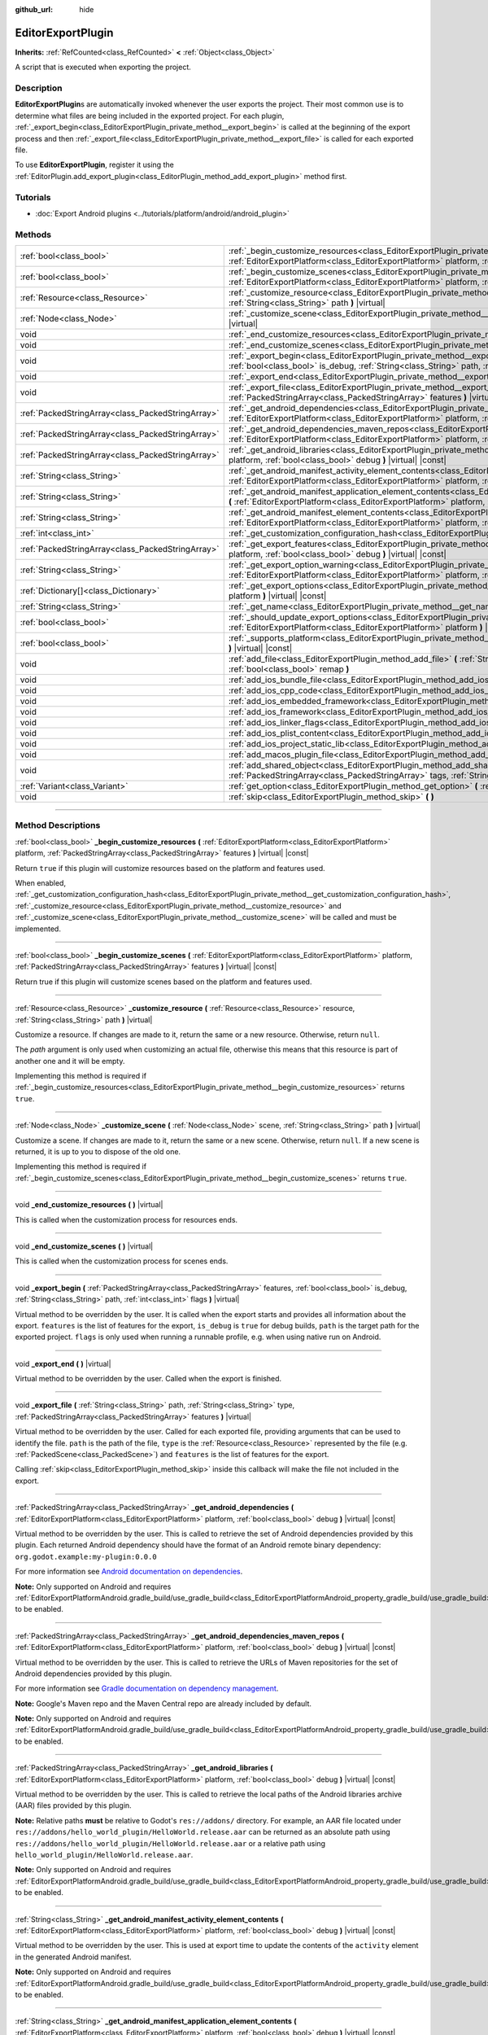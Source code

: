 :github_url: hide

.. DO NOT EDIT THIS FILE!!!
.. Generated automatically from Godot engine sources.
.. Generator: https://github.com/godotengine/godot/tree/master/doc/tools/make_rst.py.
.. XML source: https://github.com/godotengine/godot/tree/master/doc/classes/EditorExportPlugin.xml.

.. _class_EditorExportPlugin:

EditorExportPlugin
==================

**Inherits:** :ref:`RefCounted<class_RefCounted>` **<** :ref:`Object<class_Object>`

A script that is executed when exporting the project.

.. rst-class:: classref-introduction-group

Description
-----------

**EditorExportPlugin**\ s are automatically invoked whenever the user exports the project. Their most common use is to determine what files are being included in the exported project. For each plugin, :ref:`_export_begin<class_EditorExportPlugin_private_method__export_begin>` is called at the beginning of the export process and then :ref:`_export_file<class_EditorExportPlugin_private_method__export_file>` is called for each exported file.

To use **EditorExportPlugin**, register it using the :ref:`EditorPlugin.add_export_plugin<class_EditorPlugin_method_add_export_plugin>` method first.

.. rst-class:: classref-introduction-group

Tutorials
---------

- :doc:`Export Android plugins <../tutorials/platform/android/android_plugin>`

.. rst-class:: classref-reftable-group

Methods
-------

.. table::
   :widths: auto

   +---------------------------------------------------+-------------------------------------------------------------------------------------------------------------------------------------------------------------------------------------------------------------------------------------------------------------------------------------+
   | :ref:`bool<class_bool>`                           | :ref:`_begin_customize_resources<class_EditorExportPlugin_private_method__begin_customize_resources>` **(** :ref:`EditorExportPlatform<class_EditorExportPlatform>` platform, :ref:`PackedStringArray<class_PackedStringArray>` features **)** |virtual| |const|                    |
   +---------------------------------------------------+-------------------------------------------------------------------------------------------------------------------------------------------------------------------------------------------------------------------------------------------------------------------------------------+
   | :ref:`bool<class_bool>`                           | :ref:`_begin_customize_scenes<class_EditorExportPlugin_private_method__begin_customize_scenes>` **(** :ref:`EditorExportPlatform<class_EditorExportPlatform>` platform, :ref:`PackedStringArray<class_PackedStringArray>` features **)** |virtual| |const|                          |
   +---------------------------------------------------+-------------------------------------------------------------------------------------------------------------------------------------------------------------------------------------------------------------------------------------------------------------------------------------+
   | :ref:`Resource<class_Resource>`                   | :ref:`_customize_resource<class_EditorExportPlugin_private_method__customize_resource>` **(** :ref:`Resource<class_Resource>` resource, :ref:`String<class_String>` path **)** |virtual|                                                                                            |
   +---------------------------------------------------+-------------------------------------------------------------------------------------------------------------------------------------------------------------------------------------------------------------------------------------------------------------------------------------+
   | :ref:`Node<class_Node>`                           | :ref:`_customize_scene<class_EditorExportPlugin_private_method__customize_scene>` **(** :ref:`Node<class_Node>` scene, :ref:`String<class_String>` path **)** |virtual|                                                                                                             |
   +---------------------------------------------------+-------------------------------------------------------------------------------------------------------------------------------------------------------------------------------------------------------------------------------------------------------------------------------------+
   | void                                              | :ref:`_end_customize_resources<class_EditorExportPlugin_private_method__end_customize_resources>` **(** **)** |virtual|                                                                                                                                                             |
   +---------------------------------------------------+-------------------------------------------------------------------------------------------------------------------------------------------------------------------------------------------------------------------------------------------------------------------------------------+
   | void                                              | :ref:`_end_customize_scenes<class_EditorExportPlugin_private_method__end_customize_scenes>` **(** **)** |virtual|                                                                                                                                                                   |
   +---------------------------------------------------+-------------------------------------------------------------------------------------------------------------------------------------------------------------------------------------------------------------------------------------------------------------------------------------+
   | void                                              | :ref:`_export_begin<class_EditorExportPlugin_private_method__export_begin>` **(** :ref:`PackedStringArray<class_PackedStringArray>` features, :ref:`bool<class_bool>` is_debug, :ref:`String<class_String>` path, :ref:`int<class_int>` flags **)** |virtual|                       |
   +---------------------------------------------------+-------------------------------------------------------------------------------------------------------------------------------------------------------------------------------------------------------------------------------------------------------------------------------------+
   | void                                              | :ref:`_export_end<class_EditorExportPlugin_private_method__export_end>` **(** **)** |virtual|                                                                                                                                                                                       |
   +---------------------------------------------------+-------------------------------------------------------------------------------------------------------------------------------------------------------------------------------------------------------------------------------------------------------------------------------------+
   | void                                              | :ref:`_export_file<class_EditorExportPlugin_private_method__export_file>` **(** :ref:`String<class_String>` path, :ref:`String<class_String>` type, :ref:`PackedStringArray<class_PackedStringArray>` features **)** |virtual|                                                      |
   +---------------------------------------------------+-------------------------------------------------------------------------------------------------------------------------------------------------------------------------------------------------------------------------------------------------------------------------------------+
   | :ref:`PackedStringArray<class_PackedStringArray>` | :ref:`_get_android_dependencies<class_EditorExportPlugin_private_method__get_android_dependencies>` **(** :ref:`EditorExportPlatform<class_EditorExportPlatform>` platform, :ref:`bool<class_bool>` debug **)** |virtual| |const|                                                   |
   +---------------------------------------------------+-------------------------------------------------------------------------------------------------------------------------------------------------------------------------------------------------------------------------------------------------------------------------------------+
   | :ref:`PackedStringArray<class_PackedStringArray>` | :ref:`_get_android_dependencies_maven_repos<class_EditorExportPlugin_private_method__get_android_dependencies_maven_repos>` **(** :ref:`EditorExportPlatform<class_EditorExportPlatform>` platform, :ref:`bool<class_bool>` debug **)** |virtual| |const|                           |
   +---------------------------------------------------+-------------------------------------------------------------------------------------------------------------------------------------------------------------------------------------------------------------------------------------------------------------------------------------+
   | :ref:`PackedStringArray<class_PackedStringArray>` | :ref:`_get_android_libraries<class_EditorExportPlugin_private_method__get_android_libraries>` **(** :ref:`EditorExportPlatform<class_EditorExportPlatform>` platform, :ref:`bool<class_bool>` debug **)** |virtual| |const|                                                         |
   +---------------------------------------------------+-------------------------------------------------------------------------------------------------------------------------------------------------------------------------------------------------------------------------------------------------------------------------------------+
   | :ref:`String<class_String>`                       | :ref:`_get_android_manifest_activity_element_contents<class_EditorExportPlugin_private_method__get_android_manifest_activity_element_contents>` **(** :ref:`EditorExportPlatform<class_EditorExportPlatform>` platform, :ref:`bool<class_bool>` debug **)** |virtual| |const|       |
   +---------------------------------------------------+-------------------------------------------------------------------------------------------------------------------------------------------------------------------------------------------------------------------------------------------------------------------------------------+
   | :ref:`String<class_String>`                       | :ref:`_get_android_manifest_application_element_contents<class_EditorExportPlugin_private_method__get_android_manifest_application_element_contents>` **(** :ref:`EditorExportPlatform<class_EditorExportPlatform>` platform, :ref:`bool<class_bool>` debug **)** |virtual| |const| |
   +---------------------------------------------------+-------------------------------------------------------------------------------------------------------------------------------------------------------------------------------------------------------------------------------------------------------------------------------------+
   | :ref:`String<class_String>`                       | :ref:`_get_android_manifest_element_contents<class_EditorExportPlugin_private_method__get_android_manifest_element_contents>` **(** :ref:`EditorExportPlatform<class_EditorExportPlatform>` platform, :ref:`bool<class_bool>` debug **)** |virtual| |const|                         |
   +---------------------------------------------------+-------------------------------------------------------------------------------------------------------------------------------------------------------------------------------------------------------------------------------------------------------------------------------------+
   | :ref:`int<class_int>`                             | :ref:`_get_customization_configuration_hash<class_EditorExportPlugin_private_method__get_customization_configuration_hash>` **(** **)** |virtual| |const|                                                                                                                           |
   +---------------------------------------------------+-------------------------------------------------------------------------------------------------------------------------------------------------------------------------------------------------------------------------------------------------------------------------------------+
   | :ref:`PackedStringArray<class_PackedStringArray>` | :ref:`_get_export_features<class_EditorExportPlugin_private_method__get_export_features>` **(** :ref:`EditorExportPlatform<class_EditorExportPlatform>` platform, :ref:`bool<class_bool>` debug **)** |virtual| |const|                                                             |
   +---------------------------------------------------+-------------------------------------------------------------------------------------------------------------------------------------------------------------------------------------------------------------------------------------------------------------------------------------+
   | :ref:`String<class_String>`                       | :ref:`_get_export_option_warning<class_EditorExportPlugin_private_method__get_export_option_warning>` **(** :ref:`EditorExportPlatform<class_EditorExportPlatform>` platform, :ref:`String<class_String>` option **)** |virtual| |const|                                            |
   +---------------------------------------------------+-------------------------------------------------------------------------------------------------------------------------------------------------------------------------------------------------------------------------------------------------------------------------------------+
   | :ref:`Dictionary[]<class_Dictionary>`             | :ref:`_get_export_options<class_EditorExportPlugin_private_method__get_export_options>` **(** :ref:`EditorExportPlatform<class_EditorExportPlatform>` platform **)** |virtual| |const|                                                                                              |
   +---------------------------------------------------+-------------------------------------------------------------------------------------------------------------------------------------------------------------------------------------------------------------------------------------------------------------------------------------+
   | :ref:`String<class_String>`                       | :ref:`_get_name<class_EditorExportPlugin_private_method__get_name>` **(** **)** |virtual| |const|                                                                                                                                                                                   |
   +---------------------------------------------------+-------------------------------------------------------------------------------------------------------------------------------------------------------------------------------------------------------------------------------------------------------------------------------------+
   | :ref:`bool<class_bool>`                           | :ref:`_should_update_export_options<class_EditorExportPlugin_private_method__should_update_export_options>` **(** :ref:`EditorExportPlatform<class_EditorExportPlatform>` platform **)** |virtual| |const|                                                                          |
   +---------------------------------------------------+-------------------------------------------------------------------------------------------------------------------------------------------------------------------------------------------------------------------------------------------------------------------------------------+
   | :ref:`bool<class_bool>`                           | :ref:`_supports_platform<class_EditorExportPlugin_private_method__supports_platform>` **(** :ref:`EditorExportPlatform<class_EditorExportPlatform>` platform **)** |virtual| |const|                                                                                                |
   +---------------------------------------------------+-------------------------------------------------------------------------------------------------------------------------------------------------------------------------------------------------------------------------------------------------------------------------------------+
   | void                                              | :ref:`add_file<class_EditorExportPlugin_method_add_file>` **(** :ref:`String<class_String>` path, :ref:`PackedByteArray<class_PackedByteArray>` file, :ref:`bool<class_bool>` remap **)**                                                                                           |
   +---------------------------------------------------+-------------------------------------------------------------------------------------------------------------------------------------------------------------------------------------------------------------------------------------------------------------------------------------+
   | void                                              | :ref:`add_ios_bundle_file<class_EditorExportPlugin_method_add_ios_bundle_file>` **(** :ref:`String<class_String>` path **)**                                                                                                                                                        |
   +---------------------------------------------------+-------------------------------------------------------------------------------------------------------------------------------------------------------------------------------------------------------------------------------------------------------------------------------------+
   | void                                              | :ref:`add_ios_cpp_code<class_EditorExportPlugin_method_add_ios_cpp_code>` **(** :ref:`String<class_String>` code **)**                                                                                                                                                              |
   +---------------------------------------------------+-------------------------------------------------------------------------------------------------------------------------------------------------------------------------------------------------------------------------------------------------------------------------------------+
   | void                                              | :ref:`add_ios_embedded_framework<class_EditorExportPlugin_method_add_ios_embedded_framework>` **(** :ref:`String<class_String>` path **)**                                                                                                                                          |
   +---------------------------------------------------+-------------------------------------------------------------------------------------------------------------------------------------------------------------------------------------------------------------------------------------------------------------------------------------+
   | void                                              | :ref:`add_ios_framework<class_EditorExportPlugin_method_add_ios_framework>` **(** :ref:`String<class_String>` path **)**                                                                                                                                                            |
   +---------------------------------------------------+-------------------------------------------------------------------------------------------------------------------------------------------------------------------------------------------------------------------------------------------------------------------------------------+
   | void                                              | :ref:`add_ios_linker_flags<class_EditorExportPlugin_method_add_ios_linker_flags>` **(** :ref:`String<class_String>` flags **)**                                                                                                                                                     |
   +---------------------------------------------------+-------------------------------------------------------------------------------------------------------------------------------------------------------------------------------------------------------------------------------------------------------------------------------------+
   | void                                              | :ref:`add_ios_plist_content<class_EditorExportPlugin_method_add_ios_plist_content>` **(** :ref:`String<class_String>` plist_content **)**                                                                                                                                           |
   +---------------------------------------------------+-------------------------------------------------------------------------------------------------------------------------------------------------------------------------------------------------------------------------------------------------------------------------------------+
   | void                                              | :ref:`add_ios_project_static_lib<class_EditorExportPlugin_method_add_ios_project_static_lib>` **(** :ref:`String<class_String>` path **)**                                                                                                                                          |
   +---------------------------------------------------+-------------------------------------------------------------------------------------------------------------------------------------------------------------------------------------------------------------------------------------------------------------------------------------+
   | void                                              | :ref:`add_macos_plugin_file<class_EditorExportPlugin_method_add_macos_plugin_file>` **(** :ref:`String<class_String>` path **)**                                                                                                                                                    |
   +---------------------------------------------------+-------------------------------------------------------------------------------------------------------------------------------------------------------------------------------------------------------------------------------------------------------------------------------------+
   | void                                              | :ref:`add_shared_object<class_EditorExportPlugin_method_add_shared_object>` **(** :ref:`String<class_String>` path, :ref:`PackedStringArray<class_PackedStringArray>` tags, :ref:`String<class_String>` target **)**                                                                |
   +---------------------------------------------------+-------------------------------------------------------------------------------------------------------------------------------------------------------------------------------------------------------------------------------------------------------------------------------------+
   | :ref:`Variant<class_Variant>`                     | :ref:`get_option<class_EditorExportPlugin_method_get_option>` **(** :ref:`StringName<class_StringName>` name **)** |const|                                                                                                                                                          |
   +---------------------------------------------------+-------------------------------------------------------------------------------------------------------------------------------------------------------------------------------------------------------------------------------------------------------------------------------------+
   | void                                              | :ref:`skip<class_EditorExportPlugin_method_skip>` **(** **)**                                                                                                                                                                                                                       |
   +---------------------------------------------------+-------------------------------------------------------------------------------------------------------------------------------------------------------------------------------------------------------------------------------------------------------------------------------------+

.. rst-class:: classref-section-separator

----

.. rst-class:: classref-descriptions-group

Method Descriptions
-------------------

.. _class_EditorExportPlugin_private_method__begin_customize_resources:

.. rst-class:: classref-method

:ref:`bool<class_bool>` **_begin_customize_resources** **(** :ref:`EditorExportPlatform<class_EditorExportPlatform>` platform, :ref:`PackedStringArray<class_PackedStringArray>` features **)** |virtual| |const|

Return ``true`` if this plugin will customize resources based on the platform and features used.

When enabled, :ref:`_get_customization_configuration_hash<class_EditorExportPlugin_private_method__get_customization_configuration_hash>`, :ref:`_customize_resource<class_EditorExportPlugin_private_method__customize_resource>` and :ref:`_customize_scene<class_EditorExportPlugin_private_method__customize_scene>` will be called and must be implemented.

.. rst-class:: classref-item-separator

----

.. _class_EditorExportPlugin_private_method__begin_customize_scenes:

.. rst-class:: classref-method

:ref:`bool<class_bool>` **_begin_customize_scenes** **(** :ref:`EditorExportPlatform<class_EditorExportPlatform>` platform, :ref:`PackedStringArray<class_PackedStringArray>` features **)** |virtual| |const|

Return true if this plugin will customize scenes based on the platform and features used.

.. rst-class:: classref-item-separator

----

.. _class_EditorExportPlugin_private_method__customize_resource:

.. rst-class:: classref-method

:ref:`Resource<class_Resource>` **_customize_resource** **(** :ref:`Resource<class_Resource>` resource, :ref:`String<class_String>` path **)** |virtual|

Customize a resource. If changes are made to it, return the same or a new resource. Otherwise, return ``null``.

The *path* argument is only used when customizing an actual file, otherwise this means that this resource is part of another one and it will be empty.

Implementing this method is required if :ref:`_begin_customize_resources<class_EditorExportPlugin_private_method__begin_customize_resources>` returns ``true``.

.. rst-class:: classref-item-separator

----

.. _class_EditorExportPlugin_private_method__customize_scene:

.. rst-class:: classref-method

:ref:`Node<class_Node>` **_customize_scene** **(** :ref:`Node<class_Node>` scene, :ref:`String<class_String>` path **)** |virtual|

Customize a scene. If changes are made to it, return the same or a new scene. Otherwise, return ``null``. If a new scene is returned, it is up to you to dispose of the old one.

Implementing this method is required if :ref:`_begin_customize_scenes<class_EditorExportPlugin_private_method__begin_customize_scenes>` returns ``true``.

.. rst-class:: classref-item-separator

----

.. _class_EditorExportPlugin_private_method__end_customize_resources:

.. rst-class:: classref-method

void **_end_customize_resources** **(** **)** |virtual|

This is called when the customization process for resources ends.

.. rst-class:: classref-item-separator

----

.. _class_EditorExportPlugin_private_method__end_customize_scenes:

.. rst-class:: classref-method

void **_end_customize_scenes** **(** **)** |virtual|

This is called when the customization process for scenes ends.

.. rst-class:: classref-item-separator

----

.. _class_EditorExportPlugin_private_method__export_begin:

.. rst-class:: classref-method

void **_export_begin** **(** :ref:`PackedStringArray<class_PackedStringArray>` features, :ref:`bool<class_bool>` is_debug, :ref:`String<class_String>` path, :ref:`int<class_int>` flags **)** |virtual|

Virtual method to be overridden by the user. It is called when the export starts and provides all information about the export. ``features`` is the list of features for the export, ``is_debug`` is ``true`` for debug builds, ``path`` is the target path for the exported project. ``flags`` is only used when running a runnable profile, e.g. when using native run on Android.

.. rst-class:: classref-item-separator

----

.. _class_EditorExportPlugin_private_method__export_end:

.. rst-class:: classref-method

void **_export_end** **(** **)** |virtual|

Virtual method to be overridden by the user. Called when the export is finished.

.. rst-class:: classref-item-separator

----

.. _class_EditorExportPlugin_private_method__export_file:

.. rst-class:: classref-method

void **_export_file** **(** :ref:`String<class_String>` path, :ref:`String<class_String>` type, :ref:`PackedStringArray<class_PackedStringArray>` features **)** |virtual|

Virtual method to be overridden by the user. Called for each exported file, providing arguments that can be used to identify the file. ``path`` is the path of the file, ``type`` is the :ref:`Resource<class_Resource>` represented by the file (e.g. :ref:`PackedScene<class_PackedScene>`) and ``features`` is the list of features for the export.

Calling :ref:`skip<class_EditorExportPlugin_method_skip>` inside this callback will make the file not included in the export.

.. rst-class:: classref-item-separator

----

.. _class_EditorExportPlugin_private_method__get_android_dependencies:

.. rst-class:: classref-method

:ref:`PackedStringArray<class_PackedStringArray>` **_get_android_dependencies** **(** :ref:`EditorExportPlatform<class_EditorExportPlatform>` platform, :ref:`bool<class_bool>` debug **)** |virtual| |const|

Virtual method to be overridden by the user. This is called to retrieve the set of Android dependencies provided by this plugin. Each returned Android dependency should have the format of an Android remote binary dependency: ``org.godot.example:my-plugin:0.0.0``\ 

For more information see `Android documentation on dependencies <https://developer.android.com/build/dependencies?agpversion=4.1#dependency-types>`__.

\ **Note:** Only supported on Android and requires :ref:`EditorExportPlatformAndroid.gradle_build/use_gradle_build<class_EditorExportPlatformAndroid_property_gradle_build/use_gradle_build>` to be enabled.

.. rst-class:: classref-item-separator

----

.. _class_EditorExportPlugin_private_method__get_android_dependencies_maven_repos:

.. rst-class:: classref-method

:ref:`PackedStringArray<class_PackedStringArray>` **_get_android_dependencies_maven_repos** **(** :ref:`EditorExportPlatform<class_EditorExportPlatform>` platform, :ref:`bool<class_bool>` debug **)** |virtual| |const|

Virtual method to be overridden by the user. This is called to retrieve the URLs of Maven repositories for the set of Android dependencies provided by this plugin.

For more information see `Gradle documentation on dependency management <https://docs.gradle.org/current/userguide/dependency_management.html#sec:maven_repo>`__.

\ **Note:** Google's Maven repo and the Maven Central repo are already included by default.

\ **Note:** Only supported on Android and requires :ref:`EditorExportPlatformAndroid.gradle_build/use_gradle_build<class_EditorExportPlatformAndroid_property_gradle_build/use_gradle_build>` to be enabled.

.. rst-class:: classref-item-separator

----

.. _class_EditorExportPlugin_private_method__get_android_libraries:

.. rst-class:: classref-method

:ref:`PackedStringArray<class_PackedStringArray>` **_get_android_libraries** **(** :ref:`EditorExportPlatform<class_EditorExportPlatform>` platform, :ref:`bool<class_bool>` debug **)** |virtual| |const|

Virtual method to be overridden by the user. This is called to retrieve the local paths of the Android libraries archive (AAR) files provided by this plugin.

\ **Note:** Relative paths **must** be relative to Godot's ``res://addons/`` directory. For example, an AAR file located under ``res://addons/hello_world_plugin/HelloWorld.release.aar`` can be returned as an absolute path using ``res://addons/hello_world_plugin/HelloWorld.release.aar`` or a relative path using ``hello_world_plugin/HelloWorld.release.aar``.

\ **Note:** Only supported on Android and requires :ref:`EditorExportPlatformAndroid.gradle_build/use_gradle_build<class_EditorExportPlatformAndroid_property_gradle_build/use_gradle_build>` to be enabled.

.. rst-class:: classref-item-separator

----

.. _class_EditorExportPlugin_private_method__get_android_manifest_activity_element_contents:

.. rst-class:: classref-method

:ref:`String<class_String>` **_get_android_manifest_activity_element_contents** **(** :ref:`EditorExportPlatform<class_EditorExportPlatform>` platform, :ref:`bool<class_bool>` debug **)** |virtual| |const|

Virtual method to be overridden by the user. This is used at export time to update the contents of the ``activity`` element in the generated Android manifest.

\ **Note:** Only supported on Android and requires :ref:`EditorExportPlatformAndroid.gradle_build/use_gradle_build<class_EditorExportPlatformAndroid_property_gradle_build/use_gradle_build>` to be enabled.

.. rst-class:: classref-item-separator

----

.. _class_EditorExportPlugin_private_method__get_android_manifest_application_element_contents:

.. rst-class:: classref-method

:ref:`String<class_String>` **_get_android_manifest_application_element_contents** **(** :ref:`EditorExportPlatform<class_EditorExportPlatform>` platform, :ref:`bool<class_bool>` debug **)** |virtual| |const|

Virtual method to be overridden by the user. This is used at export time to update the contents of the ``application`` element in the generated Android manifest.

\ **Note:** Only supported on Android and requires :ref:`EditorExportPlatformAndroid.gradle_build/use_gradle_build<class_EditorExportPlatformAndroid_property_gradle_build/use_gradle_build>` to be enabled.

.. rst-class:: classref-item-separator

----

.. _class_EditorExportPlugin_private_method__get_android_manifest_element_contents:

.. rst-class:: classref-method

:ref:`String<class_String>` **_get_android_manifest_element_contents** **(** :ref:`EditorExportPlatform<class_EditorExportPlatform>` platform, :ref:`bool<class_bool>` debug **)** |virtual| |const|

Virtual method to be overridden by the user. This is used at export time to update the contents of the ``manifest`` element in the generated Android manifest.

\ **Note:** Only supported on Android and requires :ref:`EditorExportPlatformAndroid.gradle_build/use_gradle_build<class_EditorExportPlatformAndroid_property_gradle_build/use_gradle_build>` to be enabled.

.. rst-class:: classref-item-separator

----

.. _class_EditorExportPlugin_private_method__get_customization_configuration_hash:

.. rst-class:: classref-method

:ref:`int<class_int>` **_get_customization_configuration_hash** **(** **)** |virtual| |const|

Return a hash based on the configuration passed (for both scenes and resources). This helps keep separate caches for separate export configurations.

Implementing this method is required if :ref:`_begin_customize_resources<class_EditorExportPlugin_private_method__begin_customize_resources>` returns ``true``.

.. rst-class:: classref-item-separator

----

.. _class_EditorExportPlugin_private_method__get_export_features:

.. rst-class:: classref-method

:ref:`PackedStringArray<class_PackedStringArray>` **_get_export_features** **(** :ref:`EditorExportPlatform<class_EditorExportPlatform>` platform, :ref:`bool<class_bool>` debug **)** |virtual| |const|

Return a :ref:`PackedStringArray<class_PackedStringArray>` of additional features this preset, for the given ``platform``, should have.

.. rst-class:: classref-item-separator

----

.. _class_EditorExportPlugin_private_method__get_export_option_warning:

.. rst-class:: classref-method

:ref:`String<class_String>` **_get_export_option_warning** **(** :ref:`EditorExportPlatform<class_EditorExportPlatform>` platform, :ref:`String<class_String>` option **)** |virtual| |const|

Check the requirements for the given ``option`` and return a non-empty warning string if they are not met.

\ **Note:** Use :ref:`get_option<class_EditorExportPlugin_method_get_option>` to check the value of the export options.

.. rst-class:: classref-item-separator

----

.. _class_EditorExportPlugin_private_method__get_export_options:

.. rst-class:: classref-method

:ref:`Dictionary[]<class_Dictionary>` **_get_export_options** **(** :ref:`EditorExportPlatform<class_EditorExportPlatform>` platform **)** |virtual| |const|

Return a list of export options that can be configured for this export plugin.

Each element in the return value is a :ref:`Dictionary<class_Dictionary>` with the following keys:

- ``option``: A dictionary with the structure documented by :ref:`Object.get_property_list<class_Object_method_get_property_list>`, but all keys are optional.

- ``default_value``: The default value for this option.

- ``update_visibility``: An optional boolean value. If set to ``true``, the preset will emit :ref:`Object.property_list_changed<class_Object_signal_property_list_changed>` when the option is changed.

.. rst-class:: classref-item-separator

----

.. _class_EditorExportPlugin_private_method__get_name:

.. rst-class:: classref-method

:ref:`String<class_String>` **_get_name** **(** **)** |virtual| |const|

Return the name identifier of this plugin (for future identification by the exporter). The plugins are sorted by name before exporting.

Implementing this method is required.

.. rst-class:: classref-item-separator

----

.. _class_EditorExportPlugin_private_method__should_update_export_options:

.. rst-class:: classref-method

:ref:`bool<class_bool>` **_should_update_export_options** **(** :ref:`EditorExportPlatform<class_EditorExportPlatform>` platform **)** |virtual| |const|

Return ``true``, if the result of :ref:`_get_export_options<class_EditorExportPlugin_private_method__get_export_options>` has changed and the export options of preset corresponding to ``platform`` should be updated.

.. rst-class:: classref-item-separator

----

.. _class_EditorExportPlugin_private_method__supports_platform:

.. rst-class:: classref-method

:ref:`bool<class_bool>` **_supports_platform** **(** :ref:`EditorExportPlatform<class_EditorExportPlatform>` platform **)** |virtual| |const|

Return ``true`` if the plugin supports the given ``platform``.

.. rst-class:: classref-item-separator

----

.. _class_EditorExportPlugin_method_add_file:

.. rst-class:: classref-method

void **add_file** **(** :ref:`String<class_String>` path, :ref:`PackedByteArray<class_PackedByteArray>` file, :ref:`bool<class_bool>` remap **)**

Adds a custom file to be exported. ``path`` is the virtual path that can be used to load the file, ``file`` is the binary data of the file.

When called inside :ref:`_export_file<class_EditorExportPlugin_private_method__export_file>` and ``remap`` is ``true``, the current file will not be exported, but instead remapped to this custom file. ``remap`` is ignored when called in other places.

.. rst-class:: classref-item-separator

----

.. _class_EditorExportPlugin_method_add_ios_bundle_file:

.. rst-class:: classref-method

void **add_ios_bundle_file** **(** :ref:`String<class_String>` path **)**

Adds an iOS bundle file from the given ``path`` to the exported project.

.. rst-class:: classref-item-separator

----

.. _class_EditorExportPlugin_method_add_ios_cpp_code:

.. rst-class:: classref-method

void **add_ios_cpp_code** **(** :ref:`String<class_String>` code **)**

Adds a C++ code to the iOS export. The final code is created from the code appended by each active export plugin.

.. rst-class:: classref-item-separator

----

.. _class_EditorExportPlugin_method_add_ios_embedded_framework:

.. rst-class:: classref-method

void **add_ios_embedded_framework** **(** :ref:`String<class_String>` path **)**

Adds a dynamic library (\*.dylib, \*.framework) to Linking Phase in iOS's Xcode project and embeds it into resulting binary.

\ **Note:** For static libraries (\*.a) works in same way as :ref:`add_ios_framework<class_EditorExportPlugin_method_add_ios_framework>`.

\ **Note:** This method should not be used for System libraries as they are already present on the device.

.. rst-class:: classref-item-separator

----

.. _class_EditorExportPlugin_method_add_ios_framework:

.. rst-class:: classref-method

void **add_ios_framework** **(** :ref:`String<class_String>` path **)**

Adds a static library (\*.a) or dynamic library (\*.dylib, \*.framework) to Linking Phase in iOS's Xcode project.

.. rst-class:: classref-item-separator

----

.. _class_EditorExportPlugin_method_add_ios_linker_flags:

.. rst-class:: classref-method

void **add_ios_linker_flags** **(** :ref:`String<class_String>` flags **)**

Adds linker flags for the iOS export.

.. rst-class:: classref-item-separator

----

.. _class_EditorExportPlugin_method_add_ios_plist_content:

.. rst-class:: classref-method

void **add_ios_plist_content** **(** :ref:`String<class_String>` plist_content **)**

Adds content for iOS Property List files.

.. rst-class:: classref-item-separator

----

.. _class_EditorExportPlugin_method_add_ios_project_static_lib:

.. rst-class:: classref-method

void **add_ios_project_static_lib** **(** :ref:`String<class_String>` path **)**

Adds a static lib from the given ``path`` to the iOS project.

.. rst-class:: classref-item-separator

----

.. _class_EditorExportPlugin_method_add_macos_plugin_file:

.. rst-class:: classref-method

void **add_macos_plugin_file** **(** :ref:`String<class_String>` path **)**

Adds file or directory matching ``path`` to ``PlugIns`` directory of macOS app bundle.

\ **Note:** This is useful only for macOS exports.

.. rst-class:: classref-item-separator

----

.. _class_EditorExportPlugin_method_add_shared_object:

.. rst-class:: classref-method

void **add_shared_object** **(** :ref:`String<class_String>` path, :ref:`PackedStringArray<class_PackedStringArray>` tags, :ref:`String<class_String>` target **)**

Adds a shared object or a directory containing only shared objects with the given ``tags`` and destination ``path``.

\ **Note:** In case of macOS exports, those shared objects will be added to ``Frameworks`` directory of app bundle.

In case of a directory code-sign will error if you place non code object in directory.

.. rst-class:: classref-item-separator

----

.. _class_EditorExportPlugin_method_get_option:

.. rst-class:: classref-method

:ref:`Variant<class_Variant>` **get_option** **(** :ref:`StringName<class_StringName>` name **)** |const|

Returns the current value of an export option supplied by :ref:`_get_export_options<class_EditorExportPlugin_private_method__get_export_options>`.

.. rst-class:: classref-item-separator

----

.. _class_EditorExportPlugin_method_skip:

.. rst-class:: classref-method

void **skip** **(** **)**

To be called inside :ref:`_export_file<class_EditorExportPlugin_private_method__export_file>`. Skips the current file, so it's not included in the export.

.. |virtual| replace:: :abbr:`virtual (This method should typically be overridden by the user to have any effect.)`
.. |const| replace:: :abbr:`const (This method has no side effects. It doesn't modify any of the instance's member variables.)`
.. |vararg| replace:: :abbr:`vararg (This method accepts any number of arguments after the ones described here.)`
.. |constructor| replace:: :abbr:`constructor (This method is used to construct a type.)`
.. |static| replace:: :abbr:`static (This method doesn't need an instance to be called, so it can be called directly using the class name.)`
.. |operator| replace:: :abbr:`operator (This method describes a valid operator to use with this type as left-hand operand.)`
.. |bitfield| replace:: :abbr:`BitField (This value is an integer composed as a bitmask of the following flags.)`
